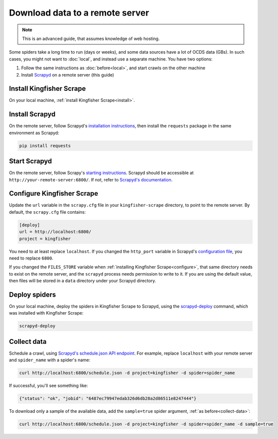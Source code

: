 Download data to a remote server
================================

.. note::

   This is an advanced guide, that assumes knowledge of web hosting.

Some spiders take a long time to run (days or weeks), and some data sources have a lot of OCDS data (GBs). In such cases, you might not want to :doc:`local`, and instead use a separate machine. You have two options:

#. Follow the same instructions as :doc:`before<local>`, and start crawls on the other machine
#. Install `Scrapyd <https://scrapyd.readthedocs.io/>`__ on a remote server (this guide)

Install Kingfisher Scrape
-------------------------

On your local machine, :ref:`install Kingfisher Scrape<install>`.

Install Scrapyd
---------------

On the remote server, follow Scrapyd's `installation instructions <https://scrapyd.readthedocs.io/en/stable/install.html>`__, then install the ``requests`` package in the same environment as Scrapyd:

.. code-block:: bash

   pip install requests

Start Scrapyd
-------------

On the remote server, follow Scrapy's `starting instructions <https://scrapyd.readthedocs.io/en/latest/overview.html#starting-scrapyd>`__. Scrapyd should be accessible at ``http://your-remote-server:6800/``. If not, refer to `Scrapyd's documentation <http://scrapyd.readthedocs.org/>`__.

Configure Kingfisher Scrape
---------------------------

Update the ``url`` variable in the ``scrapy.cfg`` file in your ``kingfisher-scrape`` directory, to point to the remote server. By default, the ``scrapy.cfg`` file contains:

.. code-block:: ini

    [deploy]
    url = http://localhost:6800/
    project = kingfisher

You need to at least replace ``localhost``. If you changed the ``http_port`` variable in Scrapyd's `configuration file <https://scrapyd.readthedocs.io/en/stable/config.html>`__, you need to replace ``6800``.

If you changed the ``FILES_STORE`` variable when :ref:`installing Kingfisher Scrape<configure>`, that same directory needs to exist on the remote server, and the ``scrapyd`` process needs permission to write to it. If you are using the default value, then files will be stored in a ``data`` directory under your Scrapyd directory.

Deploy spiders
--------------

On your local machine, deploy the spiders in Kingfisher Scrape to Scrapyd, using the `scrapyd-deploy <https://github.com/scrapy/scrapyd-client/blob/v1.1.0/README.rst>`__ command, which was installed with Kingfisher Scrape:

.. code-block:: bash

    scrapyd-deploy 

Collect data
------------

Schedule a crawl, using `Scrapyd's schedule.json API endpoint <https://scrapyd.readthedocs.io/en/stable/api.html#schedule-json>`__. For example, replace ``localhost`` with your remote server and ``spider_name`` with a spider's name:

.. code-block:: bash

    curl http://localhost:6800/schedule.json -d project=kingfisher -d spider=spider_name

If successful, you'll see something like:

.. code-block:: json

    {"status": "ok", "jobid": "6487ec79947edab326d6db28a2d86511e8247444"}

To download only a sample of the available data, add the ``sample=true`` spider argument, :ref:`as before<collect-data>`:

.. code-block:: bash

    curl http://localhost:6800/schedule.json -d project=kingfisher -d spider=spider_name -d sample=true
